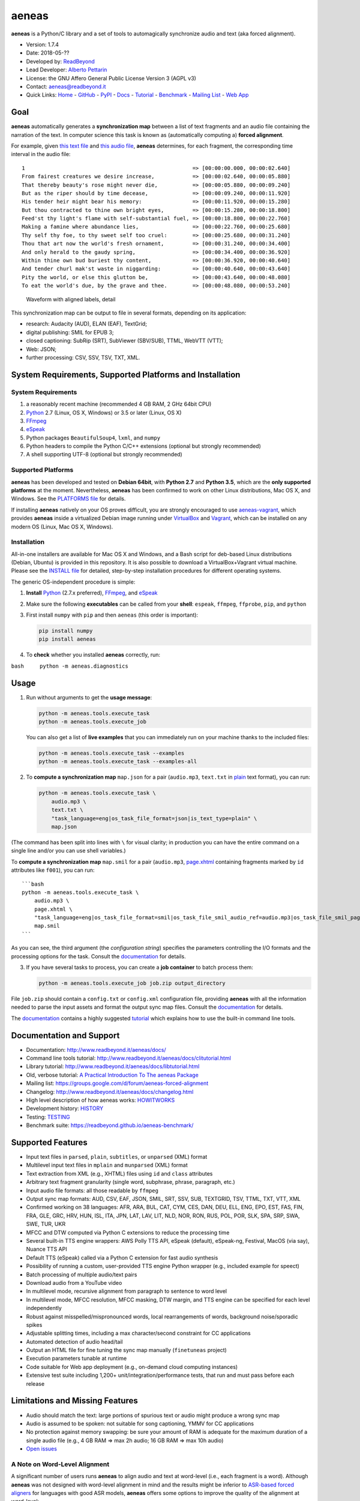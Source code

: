 aeneas
======

**aeneas** is a Python/C library and a set of tools to automagically
synchronize audio and text (aka forced alignment).

-  Version: 1.7.4
-  Date: 2018-05-??
-  Developed by: `ReadBeyond <http://www.readbeyond.it/>`__
-  Lead Developer: `Alberto Pettarin <http://www.albertopettarin.it/>`__
-  License: the GNU Affero General Public License Version 3 (AGPL v3)
-  Contact: aeneas@readbeyond.it
-  Quick Links: `Home <http://www.readbeyond.it/aeneas/>`__ -
   `GitHub <https://github.com/readbeyond/aeneas/>`__ -
   `PyPI <https://pypi.python.org/pypi/aeneas/>`__ -
   `Docs <http://www.readbeyond.it/aeneas/docs/>`__ -
   `Tutorial <http://www.readbeyond.it/aeneas/docs/clitutorial.html>`__
   - `Benchmark <https://readbeyond.github.io/aeneas-benchmark/>`__ -
   `Mailing
   List <https://groups.google.com/d/forum/aeneas-forced-alignment>`__ -
   `Web App <http://aeneasweb.org>`__

Goal
----

**aeneas** automatically generates a **synchronization map** between a
list of text fragments and an audio file containing the narration of the
text. In computer science this task is known as (automatically computing
a) **forced alignment**.

For example, given `this text
file <https://raw.githubusercontent.com/readbeyond/aeneas/master/aeneas/tests/res/container/job/assets/p001.xhtml>`__
and `this audio
file <https://raw.githubusercontent.com/readbeyond/aeneas/master/aeneas/tests/res/container/job/assets/p001.mp3>`__,
**aeneas** determines, for each fragment, the corresponding time
interval in the audio file:

::

    1                                                     => [00:00:00.000, 00:00:02.640]
    From fairest creatures we desire increase,            => [00:00:02.640, 00:00:05.880]
    That thereby beauty's rose might never die,           => [00:00:05.880, 00:00:09.240]
    But as the riper should by time decease,              => [00:00:09.240, 00:00:11.920]
    His tender heir might bear his memory:                => [00:00:11.920, 00:00:15.280]
    But thou contracted to thine own bright eyes,         => [00:00:15.280, 00:00:18.800]
    Feed'st thy light's flame with self-substantial fuel, => [00:00:18.800, 00:00:22.760]
    Making a famine where abundance lies,                 => [00:00:22.760, 00:00:25.680]
    Thy self thy foe, to thy sweet self too cruel:        => [00:00:25.680, 00:00:31.240]
    Thou that art now the world's fresh ornament,         => [00:00:31.240, 00:00:34.400]
    And only herald to the gaudy spring,                  => [00:00:34.400, 00:00:36.920]
    Within thine own bud buriest thy content,             => [00:00:36.920, 00:00:40.640]
    And tender churl mak'st waste in niggarding:          => [00:00:40.640, 00:00:43.640]
    Pity the world, or else this glutton be,              => [00:00:43.640, 00:00:48.080]
    To eat the world's due, by the grave and thee.        => [00:00:48.080, 00:00:53.240]

.. figure:: wiki/align.png
   :alt: Waveform with aligned labels, detail

   Waveform with aligned labels, detail

This synchronization map can be output to file in several formats,
depending on its application:

-  research: Audacity (AUD), ELAN (EAF), TextGrid;
-  digital publishing: SMIL for EPUB 3;
-  closed captioning: SubRip (SRT), SubViewer (SBV/SUB), TTML, WebVTT
   (VTT);
-  Web: JSON;
-  further processing: CSV, SSV, TSV, TXT, XML.

System Requirements, Supported Platforms and Installation
---------------------------------------------------------

System Requirements
~~~~~~~~~~~~~~~~~~~

1. a reasonably recent machine (recommended 4 GB RAM, 2 GHz 64bit CPU)
2. `Python <https://python.org/>`__ 2.7 (Linux, OS X, Windows) or 3.5 or
   later (Linux, OS X)
3. `FFmpeg <https://www.ffmpeg.org/>`__
4. `eSpeak <http://espeak.sourceforge.net/>`__
5. Python packages ``BeautifulSoup4``, ``lxml``, and ``numpy``
6. Python headers to compile the Python C/C++ extensions (optional but
   strongly recommended)
7. A shell supporting UTF-8 (optional but strongly recommended)

Supported Platforms
~~~~~~~~~~~~~~~~~~~

**aeneas** has been developed and tested on **Debian 64bit**, with
**Python 2.7** and **Python 3.5**, which are the **only supported
platforms** at the moment. Nevertheless, **aeneas** has been confirmed
to work on other Linux distributions, Mac OS X, and Windows. See the
`PLATFORMS
file <https://github.com/readbeyond/aeneas/blob/master/wiki/PLATFORMS.md>`__
for details.

If installing **aeneas** natively on your OS proves difficult, you are
strongly encouraged to use
`aeneas-vagrant <https://github.com/readbeyond/aeneas-vagrant>`__, which
provides **aeneas** inside a virtualized Debian image running under
`VirtualBox <https://www.virtualbox.org/>`__ and
`Vagrant <http://www.vagrantup.com/>`__, which can be installed on any
modern OS (Linux, Mac OS X, Windows).

Installation
~~~~~~~~~~~~

All-in-one installers are available for Mac OS X and Windows, and a Bash
script for deb-based Linux distributions (Debian, Ubuntu) is provided in
this repository. It is also possible to download a VirtualBox+Vagrant
virtual machine. Please see the `INSTALL
file <https://github.com/readbeyond/aeneas/blob/master/wiki/INSTALL.md>`__
for detailed, step-by-step installation procedures for different
operating systems.

The generic OS-independent procedure is simple:

1. **Install** `Python <https://python.org/>`__ (2.7.x preferred),
   `FFmpeg <https://www.ffmpeg.org/>`__, and
   `eSpeak <http://espeak.sourceforge.net/>`__

2. Make sure the following **executables** can be called from your
   **shell**: ``espeak``, ``ffmpeg``, ``ffprobe``, ``pip``, and
   ``python``

3. First install ``numpy`` with ``pip`` and then ``aeneas`` (this order
   is important):

   .. code:: bash

       pip install numpy
       pip install aeneas

4. To **check** whether you installed **aeneas** correctly, run:

``bash     python -m aeneas.diagnostics``

Usage
-----

1. Run without arguments to get the **usage message**:

   .. code:: bash

       python -m aeneas.tools.execute_task
       python -m aeneas.tools.execute_job

   You can also get a list of **live examples** that you can immediately
   run on your machine thanks to the included files:

   .. code:: bash

       python -m aeneas.tools.execute_task --examples
       python -m aeneas.tools.execute_task --examples-all

2. To **compute a synchronization map** ``map.json`` for a pair
   (``audio.mp3``, ``text.txt`` in
   `plain <http://www.readbeyond.it/aeneas/docs/textfile.html#aeneas.textfile.TextFileFormat.PLAIN>`__
   text format), you can run:

   .. code:: bash

       python -m aeneas.tools.execute_task \
           audio.mp3 \
           text.txt \
           "task_language=eng|os_task_file_format=json|is_text_type=plain" \
           map.json

(The command has been split into lines with ``\`` for visual clarity; in
production you can have the entire command on a single line and/or you
can use shell variables.)

To **compute a synchronization map** ``map.smil`` for a pair
(``audio.mp3``,
`page.xhtml <http://www.readbeyond.it/aeneas/docs/textfile.html#aeneas.textfile.TextFileFormat.UNPARSED>`__
containing fragments marked by ``id`` attributes like ``f001``), you can
run:

::

    ```bash
    python -m aeneas.tools.execute_task \
        audio.mp3 \
        page.xhtml \
        "task_language=eng|os_task_file_format=smil|os_task_file_smil_audio_ref=audio.mp3|os_task_file_smil_page_ref=page.xhtml|is_text_type=unparsed|is_text_unparsed_id_regex=f[0-9]+|is_text_unparsed_id_sort=numeric" \
        map.smil
    ```

As you can see, the third argument (the *configuration string*)
specifies the parameters controlling the I/O formats and the processing
options for the task. Consult the
`documentation <http://www.readbeyond.it/aeneas/docs/>`__ for details.

3. If you have several tasks to process, you can create a **job
   container** to batch process them:

   .. code:: bash

       python -m aeneas.tools.execute_job job.zip output_directory

File ``job.zip`` should contain a ``config.txt`` or ``config.xml``
configuration file, providing **aeneas** with all the information needed
to parse the input assets and format the output sync map files. Consult
the `documentation <http://www.readbeyond.it/aeneas/docs/>`__ for
details.

The `documentation <http://www.readbeyond.it/aeneas/docs/>`__ contains a
highly suggested
`tutorial <http://www.readbeyond.it/aeneas/docs/clitutorial.html>`__
which explains how to use the built-in command line tools.

Documentation and Support
-------------------------

-  Documentation: http://www.readbeyond.it/aeneas/docs/
-  Command line tools tutorial:
   http://www.readbeyond.it/aeneas/docs/clitutorial.html
-  Library tutorial:
   http://www.readbeyond.it/aeneas/docs/libtutorial.html
-  Old, verbose tutorial: `A Practical Introduction To The aeneas
   Package <http://www.albertopettarin.it/blog/2015/05/21/a-practical-introduction-to-the-aeneas-package.html>`__
-  Mailing list:
   https://groups.google.com/d/forum/aeneas-forced-alignment
-  Changelog: http://www.readbeyond.it/aeneas/docs/changelog.html
-  High level description of how aeneas works:
   `HOWITWORKS <https://github.com/readbeyond/aeneas/blob/master/wiki/HOWITWORKS.md>`__
-  Development history:
   `HISTORY <https://github.com/readbeyond/aeneas/blob/master/wiki/HISTORY.md>`__
-  Testing:
   `TESTING <https://github.com/readbeyond/aeneas/blob/master/wiki/TESTING.md>`__
-  Benchmark suite: https://readbeyond.github.io/aeneas-benchmark/

Supported Features
------------------

-  Input text files in ``parsed``, ``plain``, ``subtitles``, or
   ``unparsed`` (XML) format
-  Multilevel input text files in ``mplain`` and ``munparsed`` (XML)
   format
-  Text extraction from XML (e.g., XHTML) files using ``id`` and
   ``class`` attributes
-  Arbitrary text fragment granularity (single word, subphrase, phrase,
   paragraph, etc.)
-  Input audio file formats: all those readable by ``ffmpeg``
-  Output sync map formats: AUD, CSV, EAF, JSON, SMIL, SRT, SSV, SUB,
   TEXTGRID, TSV, TTML, TXT, VTT, XML
-  Confirmed working on 38 languages: AFR, ARA, BUL, CAT, CYM, CES, DAN,
   DEU, ELL, ENG, EPO, EST, FAS, FIN, FRA, GLE, GRC, HRV, HUN, ISL, ITA,
   JPN, LAT, LAV, LIT, NLD, NOR, RON, RUS, POL, POR, SLK, SPA, SRP, SWA,
   SWE, TUR, UKR
-  MFCC and DTW computed via Python C extensions to reduce the
   processing time
-  Several built-in TTS engine wrappers: AWS Polly TTS API, eSpeak
   (default), eSpeak-ng, Festival, MacOS (via say), Nuance TTS API
-  Default TTS (eSpeak) called via a Python C extension for fast audio
   synthesis
-  Possibility of running a custom, user-provided TTS engine Python
   wrapper (e.g., included example for speect)
-  Batch processing of multiple audio/text pairs
-  Download audio from a YouTube video
-  In multilevel mode, recursive alignment from paragraph to sentence to
   word level
-  In multilevel mode, MFCC resolution, MFCC masking, DTW margin, and
   TTS engine can be specified for each level independently
-  Robust against misspelled/mispronounced words, local rearrangements
   of words, background noise/sporadic spikes
-  Adjustable splitting times, including a max character/second
   constraint for CC applications
-  Automated detection of audio head/tail
-  Output an HTML file for fine tuning the sync map manually
   (``finetuneas`` project)
-  Execution parameters tunable at runtime
-  Code suitable for Web app deployment (e.g., on-demand cloud computing
   instances)
-  Extensive test suite including 1,200+ unit/integration/performance
   tests, that run and must pass before each release

Limitations and Missing Features
--------------------------------

-  Audio should match the text: large portions of spurious text or audio
   might produce a wrong sync map
-  Audio is assumed to be spoken: not suitable for song captioning, YMMV
   for CC applications
-  No protection against memory swapping: be sure your amount of RAM is
   adequate for the maximum duration of a single audio file (e.g., 4 GB
   RAM => max 2h audio; 16 GB RAM => max 10h audio)
-  `Open issues <https://github.com/readbeyond/aeneas/issues>`__

A Note on Word-Level Alignment
~~~~~~~~~~~~~~~~~~~~~~~~~~~~~~

A significant number of users runs **aeneas** to align audio and text at
word-level (i.e., each fragment is a word). Although **aeneas** was not
designed with word-level alignment in mind and the results might be
inferior to `ASR-based forced
aligners <https://github.com/pettarin/forced-alignment-tools>`__ for
languages with good ASR models, **aeneas** offers some options to
improve the quality of the alignment at word-level:

-  multilevel text (since v1.5.1),
-  MFCC nonspeech masking (since v1.7.0, disabled by default),
-  use better TTS engines, like Festival or AWS/Nuance TTS API (since
   v1.5.0).

If you use the ``aeneas.tools.execute_task`` command line tool, you can
add ``--presets-word`` switch to enable MFCC nonspeech masking, for
example:

.. code:: bash

    $ python -m aeneas.tools.execute_task --example-words --presets-word
    $ python -m aeneas.tools.execute_task --example-words-multilevel --presets-word

If you use **aeneas** as a library, just set the appropriate
``RuntimeConfiguration`` parameters. Please see the `command line
tutorial <http://www.readbeyond.it/aeneas/docs/clitutorial.html>`__ for
details.

License
-------

**aeneas** is released under the terms of the GNU Affero General Public
License Version 3. See the `LICENSE
file <https://github.com/readbeyond/aeneas/blob/master/LICENSE>`__ for
details.

Licenses for third party code and files included in **aeneas** can be
found in the
`licenses <https://github.com/readbeyond/aeneas/blob/master/licenses/README.md>`__
directory.

No copy rights were harmed in the making of this project.

Supporting and Contributing
---------------------------

Sponsors
~~~~~~~~

-  **July 2015**: `Michele
   Gianella <https://plus.google.com/+michelegianella/about>`__
   generously supported the development of the boundary adjustment code
   (v1.0.4)

-  **August 2015**: `Michele
   Gianella <https://plus.google.com/+michelegianella/about>`__
   partially sponsored the port of the MFCC/DTW code to C (v1.1.0)

-  **September 2015**: friends in West Africa partially sponsored the
   development of the head/tail detection code (v1.2.0)

-  **October 2015**: an anonymous donation sponsored the development of
   the "YouTube downloader" option (v1.3.0)

-  **April 2016**: the Fruch Foundation kindly sponsored the development
   and documentation of v1.5.0

-  **December 2016**: the `Centro Internazionale Del Libro Parlato
   "Adriano Sernagiotto" <http://www.libroparlato.org/>`__ (Feltre,
   Italy) partially sponsored the development of the v1.7 series

Supporting
~~~~~~~~~~

Would you like supporting the development of **aeneas**?

I accept sponsorships to

-  fix bugs,
-  add new features,
-  improve the quality and the performance of the code,
-  port the code to other languages/platforms, and
-  improve the documentation.

Feel free to `get in touch <mailto:aeneas@readbeyond.it>`__.

Contributing
~~~~~~~~~~~~

If you think you found a bug or you have a feature request, please use
the `GitHub issue
tracker <https://github.com/readbeyond/aeneas/issues>`__ to submit it.

If you want to ask a question about using **aeneas**, your best option
consists in sending an email to the `mailing
list <https://groups.google.com/d/forum/aeneas-forced-alignment>`__.

Finally, code contributions are welcome! Please refer to the `Code
Contribution
Guide <https://github.com/readbeyond/aeneas/blob/master/wiki/CONTRIBUTING.md>`__
for details about the branch policies and the code style to follow.

Acknowledgments
---------------

Many thanks to **Nicola Montecchio**, who suggested using MFCCs and DTW,
and co-developed the first experimental code for aligning audio and
text.

**Paolo Bertasi**, who developed the APIs and Web application for
ReadBeyond Sync, helped shaping the structure of this package for its
asynchronous usage.

**Chris Hubbard** prepared the files for packaging aeneas as a
Debian/Ubuntu ``.deb``.

**Daniel Bair** prepared the ``brew`` formula for installing **aeneas**
and its dependencies on Mac OS X.

**Daniel Bair**, **Chris Hubbard**, and **Richard Margetts** packaged
the installers for Mac OS X and Windows.

**Firat Ozdemir** contributed the ``finetuneas`` HTML/JS code for fine
tuning sync maps in the browser.

**Willem van der Walt** contributed the code snippet to output a sync
map in TextGrid format.

**Chris Vaughn** contributed the MacOS TTS wrapper.

**Martin Gaitan** and **Andreas Scherman** contributed the setup code to
bootstrap numpy.

**Jackie Xiao** spotted a dead link in the documentation.

**Ben Hagen** provided the Travis CI configuration file.

**Rotem Dam** provided a fix for a memory leak in the Python C
extensions.

All the mighty `GitHub
contributors <https://github.com/readbeyond/aeneas/graphs/contributors>`__,
and the members of the `Google
Group <https://groups.google.com/d/forum/aeneas-forced-alignment>`__.
